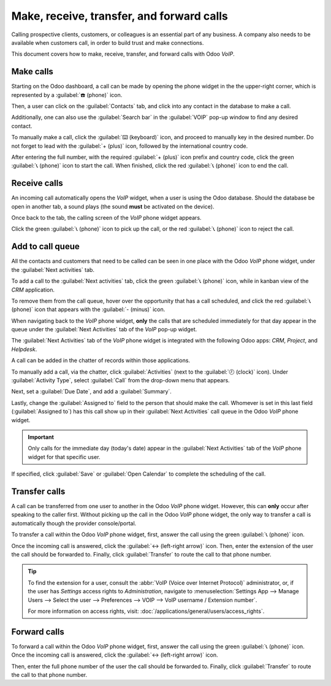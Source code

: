 ==========================================
Make, receive, transfer, and forward calls
==========================================

Calling prospective clients, customers, or colleagues is an essential part of any business. A
company also needs to be available when customers call, in order to build trust and make
connections.

This document covers how to make, receive, transfer, and forward calls with Odoo *VoIP*.

Make calls
==========

Starting on the Odoo dashboard, a call can be made by opening the phone widget in the the
upper-right corner, which is represented by a :guilabel:`☎️ (phone)` icon.

Then, a user can click on the :guilabel:`Contacts` tab, and click into any contact in the database
to make a call.

Additionally, one can also use the :guilabel:`Search bar` in the :guilabel:`VOIP` pop-up window to
find any desired contact.

.. image:: transfer_forward/widget-operation.png
   :align: center
   :alt: Using the VoIP phone widget to make calls.

To manually make a call, click the :guilabel:`⌨️ (keyboard)` icon, and proceed to manually key in
the desired number. Do not forget to lead with the :guilabel:`+ (plus)` icon, followed by the
international country code.

.. example::
   For the United States of America, the country code and :guilabel:`+ (plus)` icon, would look like
   this: `+1`. If one were to dial Belgium, the number would be prefixed by `+32`, and for Great
   Britain it would be `+44`.

After entering the full number, with the required :guilabel:`+ (plus)` icon prefix and country code,
click the green :guilabel:`📞 (phone)` icon to start the call. When finished, click the red
:guilabel:`📞 (phone)` icon to end the call.

.. image:: transfer_forward/manual-call.png
   :align: center
   :alt: Using the VoIP phone widget to make calls.

Receive calls
=============

An incoming call automatically opens the *VoIP* widget, when a user is using the Odoo database.
Should the database be open in another tab, a sound plays (the sound **must** be activated on the
device).

Once back to the tab, the calling screen of the *VoIP* phone widget appears.

Click the green :guilabel:`📞 (phone)` icon to pick up the call, or the red :guilabel:`📞 (phone)`
icon to reject the call.

.. image:: transfer_forward/incoming-call.png
   :align: center
   :alt: Incoming call on the VoIP widget, with the call answer and call reject buttons highlighted.

Add to call queue
=================

All the contacts and customers that need to be called can be seen in one place with the Odoo *VoIP*
phone widget, under the :guilabel:`Next activities` tab.

.. image:: transfer_forward/next-activities.png
   :align: center
   :alt: VoIP widget with next activities highlighted, showing tasks below.

To add a call to the :guilabel:`Next activities` tab, click the green :guilabel:`📞 (phone)` icon,
while in kanban view of the *CRM* application.

To remove them from the call queue, hover over the opportunity that has a call scheduled, and click
the red :guilabel:`📞 (phone)` icon that appears with the :guilabel:`- (minus)` icon.

When navigating back to the *VoIP* phone widget, **only** the calls that are scheduled immediately
for that day appear in the queue under the :guilabel:`Next Activities` tab of the *VoIP* pop-up
widget.

.. image:: transfer_forward/add-call-queue.png
   :align: center
   :alt: Adding a call to the next activities tab in the VoIP phone widget.

The :guilabel:`Next Activities` tab of the *VoIP* phone widget is integrated with the following Odoo
apps: *CRM*, *Project*, and *Helpdesk*.

A call can be added in the chatter of records within those applications.

To manually add a call, via the chatter, click :guilabel:`Activities` (next to the :guilabel:`🕗
(clock)` icon). Under :guilabel:`Activity Type`, select :guilabel:`Call` from the drop-down menu
that appears.

Next, set a :guilabel:`Due Date`, and add a :guilabel:`Summary`.

Lastly, change the :guilabel:`Assigned to` field to the person that should make the call. Whomever
is set in this last field (:guilabel:`Assigned to`) has this call show up in their :guilabel:`Next
Activities` call queue in the Odoo *VoIP* phone widget.

.. important::
   Only calls for the immediate day (today's date) appear in the :guilabel:`Next Activities` tab of
   the *VoIP* phone widget for that specific user.

If specified, click :guilabel:`Save` or :guilabel:`Open Calendar` to complete the scheduling of the
call.

Transfer calls
==============

A call can be transferred from one user to another in the Odoo *VoIP* phone widget. However, this
can **only** occur after speaking to the caller first. Without picking up the call in the Odoo
*VoIP* phone widget, the only way to transfer a call is automatically though the provider
console/portal.

.. seealso::
   For more information on transfers, visit :ref:`voip/axivox/forwardings_tab`.

To transfer a call within the Odoo *VoIP* phone widget, first, answer the call using the green
:guilabel:`📞 (phone)` icon.

Once the incoming call is answered, click the :guilabel:`↔ (left-right arrow)` icon. Then, enter the
extension of the user the call should be forwarded to. Finally, click :guilabel:`Transfer` to route
the call to that phone number.

.. tip::
   To find the extension for a user, consult the :abbr:`VoIP (Voice over Internet Protocol)`
   administrator, or, if the user has *Settings* access rights to *Administration*, navigate to
   :menuselection:`Settings App --> Manage Users --> Select the user --> Preferences --> VOIP -->
   VoIP username / Extension number`.

   For more information on access rights, visit: :doc:`/applications/general/users/access_rights`.

.. image:: transfer_forward/transfer.png
   :align: center
   :alt: Transferring a call within the phone widget, with the transfer buttons highlighted.

Forward calls
=============

To forward a call within the Odoo *VoIP* phone widget, first, answer the call using the green
:guilabel:`📞 (phone)` icon. Once the incoming call is answered, click the :guilabel:`↔ (left-right
arrow)` icon.

Then, enter the full phone number of the user the call should be forwarded to. Finally, click
:guilabel:`Transfer` to route the call to that phone number.

.. seealso::
   For more information on forwarding, visit :ref:`voip/axivox/forwardings_tab`.
